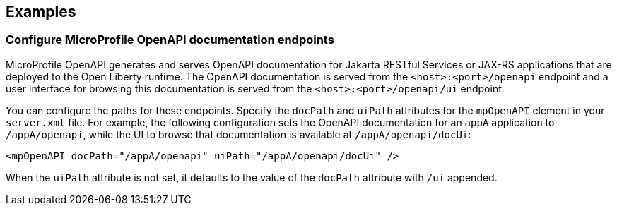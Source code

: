 
== Examples

=== Configure MicroProfile OpenAPI documentation endpoints

MicroProfile OpenAPI generates and serves OpenAPI documentation for Jakarta RESTful Services or JAX-RS applications that are deployed to the Open Liberty runtime. The OpenAPI documentation is served from the `<host>:<port>/openapi` endpoint and a user interface for browsing this documentation is served from the `<host>:<port>/openapi/ui` endpoint.

You can configure the paths for these endpoints. Specify the `docPath` and `uiPath` attributes for the `mpOpenAPI` element in your `server.xml` file. For example, the following configuration sets the OpenAPI documentation for an `appA` application to `/appA/openapi`, while the UI to browse that documentation is available at `/appA/openapi/docUi`:

[source:xml]
----
<mpOpenAPI docPath="/appA/openapi" uiPath="/appA/openapi/docUi" />
----

When the `uiPath` attribute is not set, it defaults to the value of the `docPath` attribute with `/ui` appended.
